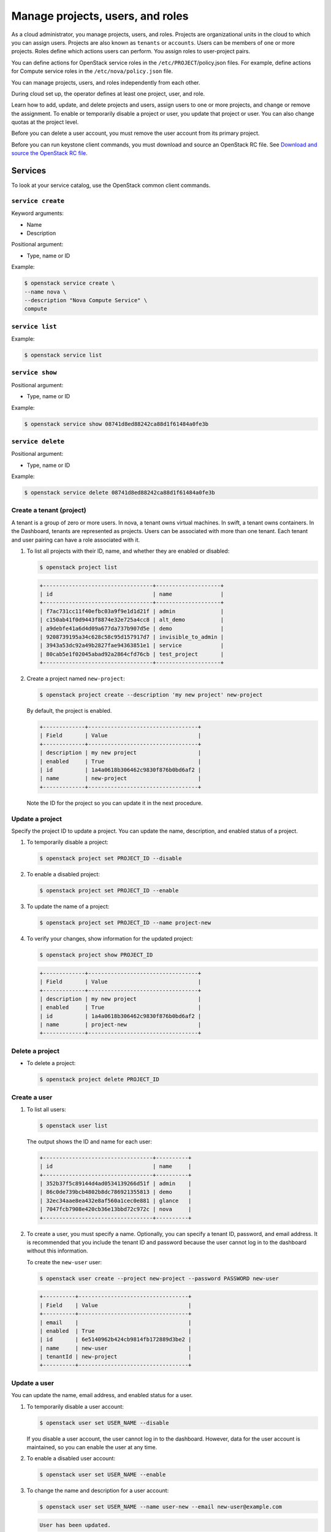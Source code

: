 =================================
Manage projects, users, and roles
=================================
As a cloud administrator, you manage projects, users, and
roles. Projects are organizational units in the cloud to which
you can assign users. Projects are also known as ``tenants`` or
``accounts``. Users can be members of one or more projects. Roles
define which actions users can perform. You assign roles to
user-project pairs.

You can define actions for OpenStack service roles in the
``/etc/PROJECT``/policy.json files. For example, define actions for
Compute service roles in the ``/etc/nova/policy.json`` file.

You can manage projects, users, and roles independently from each other.

During cloud set up, the operator defines at least one project, user,
and role.

Learn how to add, update, and delete projects and users, assign users to
one or more projects, and change or remove the assignment. To enable or
temporarily disable a project or user, you update that project or user.
You can also change quotas at the project level.

Before you can delete a user account, you must remove the user account
from its primary project.

Before you can run keystone client commands, you must download and
source an OpenStack RC file. See `Download and source the OpenStack RC
file
<http://docs.openstack.org/user-guide/common/cli_set_environment_variables_using_openstack_rc.html>`__.

Services
~~~~~~~~

To look at your service catalog, use the OpenStack common client commands.

``service create``
^^^^^^^^^^^^^^^^^^

Keyword arguments:

-  Name

-  Description

Positional argument:

-  Type, name or ID

Example:

.. code::

    $ openstack service create \
    --name nova \
    --description "Nova Compute Service" \
    compute

``service list``
^^^^^^^^^^^^^^^^

Example:

.. code::

    $ openstack service list

``service show``
^^^^^^^^^^^^^^^^

Positional argument:

-  Type, name or ID

Example:

.. code::

    $ openstack service show 08741d8ed88242ca88d1f61484a0fe3b

``service delete``
^^^^^^^^^^^^^^^^^^

Positional argument:

-  Type, name or ID

Example:

.. code::

    $ openstack service delete 08741d8ed88242ca88d1f61484a0fe3b

Create a tenant (project)
^^^^^^^^^^^^^^^^^^^^^^^^^

A tenant is a group of zero or more users. In nova, a tenant owns
virtual machines. In swift, a tenant owns containers. In the Dashboard,
tenants are represented as projects. Users can be associated with more
than one tenant. Each tenant and user pairing can have a role associated
with it.

#. To list all projects with their ID, name, and whether they are
   enabled or disabled:

   .. code::

       $ openstack project list

   .. code::

       +----------------------------------+--------------------+
       | id                               | name               |
       +----------------------------------+--------------------+
       | f7ac731cc11f40efbc03a9f9e1d1d21f | admin              |
       | c150ab41f0d9443f8874e32e725a4cc8 | alt_demo           |
       | a9debfe41a6d4d09a677da737b907d5e | demo               |
       | 9208739195a34c628c58c95d157917d7 | invisible_to_admin |
       | 3943a53dc92a49b2827fae94363851e1 | service            |
       | 80cab5e1f02045abad92a2864cfd76cb | test_project       |
       +----------------------------------+--------------------+

#. Create a project named ``new-project``:

   .. code::

       $ openstack project create --description 'my new project' new-project

   By default, the project is enabled.

   .. code::

       +-------------+----------------------------------+
       | Field       | Value                            |
       +-------------+----------------------------------+
       | description | my new project                   |
       | enabled     | True                             |
       | id          | 1a4a0618b306462c9830f876b0bd6af2 |
       | name        | new-project                      |
       +-------------+----------------------------------+

   Note the ID for the project so you can update it in the next
   procedure.

Update a project
^^^^^^^^^^^^^^^^

Specify the project ID to update a project. You can update the name,
description, and enabled status of a project.

#. To temporarily disable a project:

   .. code::

       $ openstack project set PROJECT_ID --disable

#. To enable a disabled project:

   .. code::

       $ openstack project set PROJECT_ID --enable

#. To update the name of a project:

   .. code::

       $ openstack project set PROJECT_ID --name project-new

#. To verify your changes, show information for the updated project:

   .. code::

       $ openstack project show PROJECT_ID

   .. code::

       +-------------+----------------------------------+
       | Field       | Value                            |
       +-------------+----------------------------------+
       | description | my new project                   |
       | enabled     | True                             |
       | id          | 1a4a0618b306462c9830f876b0bd6af2 |
       | name        | project-new                      |
       +-------------+----------------------------------+

Delete a project
^^^^^^^^^^^^^^^^

-  To delete a project:

   .. code::

       $ openstack project delete PROJECT_ID

Create a user
^^^^^^^^^^^^^

#. To list all users:

   .. code::

       $ openstack user list

   The output shows the ID and name for each user:

   .. code::

       +----------------------------------+----------+
       | id                               | name     |
       +----------------------------------+----------+
       | 352b37f5c89144d4ad0534139266d51f | admin    |
       | 86c0de739bcb4802b8dc786921355813 | demo     |
       | 32ec34aae8ea432e8af560a1cec0e881 | glance   |
       | 7047fcb7908e420cb36e13bbd72c972c | nova     |
       +----------------------------------+----------+

#. To create a user, you must specify a name. Optionally, you can
   specify a tenant ID, password, and email address. It is recommended
   that you include the tenant ID and password because the user cannot
   log in to the dashboard without this information.

   To create the ``new-user`` user:

   .. code::

       $ openstack user create --project new-project --password PASSWORD new-user

   .. code::

       +----------+----------------------------------+
       | Field    | Value                            |
       +----------+----------------------------------+
       | email    |                                  |
       | enabled  | True                             |
       | id       | 6e5140962b424cb9814fb172889d3be2 |
       | name     | new-user                         |
       | tenantId | new-project                      |
       +----------+----------------------------------+

Update a user
^^^^^^^^^^^^^

You can update the name, email address, and enabled status for a user.

#. To temporarily disable a user account:

   .. code::

       $ openstack user set USER_NAME --disable

   If you disable a user account, the user cannot log in to the
   dashboard. However, data for the user account is maintained, so you
   can enable the user at any time.

#. To enable a disabled user account:

   .. code::

       $ openstack user set USER_NAME --enable

#. To change the name and description for a user account:

   .. code::

       $ openstack user set USER_NAME --name user-new --email new-user@example.com

   .. code::

       User has been updated.

Delete a user
^^^^^^^^^^^^^

-  To delete a specified user account:

   .. code::

       $ openstack user delete USER_NAME

Create and assign a role
^^^^^^^^^^^^^^^^^^^^^^^^

Users can be members of multiple projects. To assign users to multiple
projects, define a role and assign that role to a user-project pair.

#. To list the available roles:

   .. code::

       $ openstack user list

   .. code::

       +----------------------------------+---------------+
       | id                               | name          |
       +----------------------------------+---------------+
       | 71ccc37d41c8491c975ae72676db687f | Member        |
       | 149f50a1fe684bfa88dae76a48d26ef7 | ResellerAdmin |
       | 9fe2ff9ee4384b1894a90878d3e92bab | _member_      |
       | 6ecf391421604da985db2f141e46a7c8 | admin         |
       | deb4fffd123c4d02a907c2c74559dccf | anotherrole   |
       +----------------------------------+---------------+

#. To create the ``new-role`` role:

   .. code::

       $ openstack role create new-role

   .. code::

       +--------+----------------------------------+
       | Field  | Value                            |
       +--------+----------------------------------+
       | id     | bef1f95537914b1295da6aa038ef4de6 |
       | name   | new-role                         |
       +--------+----------------------------------+

#. To assign a user to a project, you must assign the role to a
   user-project pair. To do this, you need the user, role, and project
   IDs.

   #. To list users:

      .. code::

          $ openstack user list

      .. code::

          +----------------------------------+----------+---------+----------------------+
          | id                               | name     | enabled | email                |
          +----------------------------------+----------+---------+----------------------+
          | 352b37f5c89144d4ad0534139266d51f | admin    | True    | admin@example.com    |
          | 981422ec906d4842b2fc2a8658a5b534 | alt_demo | True    | alt_demo@example.com |
          | 036e22a764ae497992f5fb8e9fd79896 | cinder   | True    | cinder@example.com   |
          | 86c0de739bcb4802b8dc786921355813 | demo     | True    | demo@example.com     |
          | 32ec34aae8ea432e8af560a1cec0e881 | glance   | True    | glance@example.com   |
          | 7047fcb7908e420cb36e13bbd72c972c | nova     | True    | nova@example.com     |
          +----------------------------------+----------+---------+----------------------+

      Note the user ID to be assigned to the role.

   #. To list role IDs:

      .. code::

          $ openstack role list

      .. code::

          +----------------------------------+---------------+
          | id                               | name          |
          +----------------------------------+---------------+
          | 71ccc37d41c8491c975ae72676db687f | Member        |
          | 149f50a1fe684bfa88dae76a48d26ef7 | ResellerAdmin |
          | 9fe2ff9ee4384b1894a90878d3e92bab | _member_      |
          | 6ecf391421604da985db2f141e46a7c8 | admin         |
          | deb4fffd123c4d02a907c2c74559dccf | anotherrole   |
          | bef1f95537914b1295da6aa038ef4de6 | new-role      |
          +----------------------------------+---------------+

      Note the role ID to be assigned.

   #. To list projects:

      .. code::

          $ openstack project list

      .. code::

          +----------------------------------+--------------------+---------+
          | id                               | name               | enabled |
          +----------------------------------+--------------------+---------+
          | f7ac731cc11f40efbc03a9f9e1d1d21f | admin              |   True  |
          | c150ab41f0d9443f8874e32e725a4cc8 | alt_demo           |   True  |
          | a9debfe41a6d4d09a677da737b907d5e | demo               |   True  |
          | 9208739195a34c628c58c95d157917d7 | invisible_to_admin |   True  |
          | caa9b4ce7d5c4225aa25d6ff8b35c31f | new-user           |   True  |
          | 1a4a0618b306462c9830f876b0bd6af2 | project-new        |   True  |
          | 3943a53dc92a49b2827fae94363851e1 | service            |   True  |
          | 80cab5e1f02045abad92a2864cfd76cb | test_project       |   True  |
          +----------------------------------+--------------------+---------+

      Note the project ID to be assigned to the role.

#. Assign a role to a user-project pair. In this example, assign the
   ``new-role`` role to the ``demo`` and ``test-project`` pair:

   .. code::

       $ openstack role add --user USER_NAME --project TENANT_ID ROLE_NAME

#. To verify the role assignment:

   .. code::

       $ openstack role list --user USER_NAME --project TENANT_ID

   .. code::

       +--------------+----------+----------------------------------+--------------+
       | id           | name     | user_id                          | tenant_id    |
       +--------------+----------+----------------------------------+--------------+
       | bef1f9553... | new-role | 86c0de739bcb4802b8dc786921355813 | 80cab5e1f... |
       +--------------+----------+----------------------------------+--------------+

#. To get details for a specified role:

   .. code::

       $ openstack role show ROLE_NAME

   .. code::

       +----------+----------------------------------+
       | Field    | Value                            |
       +----------+----------------------------------+
       | id       | bef1f95537914b1295da6aa038ef4de6 |
       | name     | new-role                         |
       +----------+----------------------------------+

#. To remove a role from a user-project pair:

   .. code::

       $ openstack role remove --user USER_NAME --project TENANT_ID ROLE_NAME

#. To verify the role removal, run the following command:

   .. code::

       $ openstack role list --user USER_NAME --project TENANT_ID

   If the role was removed, the command output omits the removed role.

